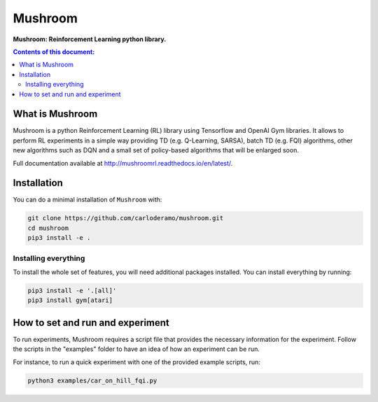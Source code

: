 Mushroom
******

**Mushroom: Reinforcement Learning python library.**

.. contents:: **Contents of this document:**
   :depth: 2

What is Mushroom
============
Mushroom is a python Reinforcement Learning (RL) library using Tensorflow and
OpenAI Gym libraries. It allows to perform RL experiments in a simple way providing TD (e.g. Q-Learning, SARSA),
batch TD (e.g. FQI) algorithms, other new algorithms such as DQN and a small set of policy-based
algorithms that will be enlarged soon.

Full documentation available at http://mushroomrl.readthedocs.io/en/latest/.

Installation
============

You can do a minimal installation of ``Mushroom`` with:

.. code:: shell

	git clone https://github.com/carloderamo/mushroom.git
	cd mushroom
	pip3 install -e .

Installing everything
---------------------
To install the whole set of features, you will need additional packages installed.
You can install everything by running:

.. code:: shell

	pip3 install -e '.[all]'
	pip3 install gym[atari]

How to set and run and experiment
=================================
To run experiments, Mushroom requires a script file that provides the necessary information
for the experiment. Follow the scripts in the "examples" folder to have an idea
of how an experiment can be run.

For instance, to run a quick experiment with one of the provided example scripts, run:

.. code:: shell

    python3 examples/car_on_hill_fqi.py
